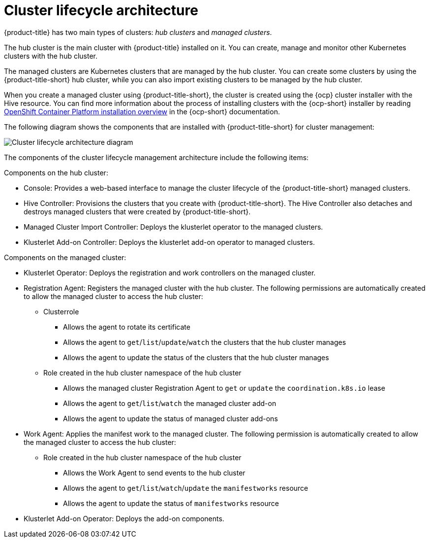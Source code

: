 [#cluster-lifecycle-architecture]
= Cluster lifecycle architecture

{product-title} has two main types of clusters: _hub clusters_ and _managed clusters_. 

The hub cluster is the main cluster with {product-title} installed on it. You can create, manage and monitor other Kubernetes clusters with the hub cluster. 

The managed clusters are Kubernetes clusters that are managed by the hub cluster. You can create some clusters by using the {product-title-short} hub cluster, while you can also import existing clusters to be managed by the hub cluster.

When you create a managed cluster using {product-title-short}, the cluster is created using the {ocp} cluster installer with the Hive resource. You can find more information about the process of installing clusters with the {ocp-short} installer by reading https://access.redhat.com/documentation/en-us/openshift_container_platform/4.9/html/installing/ocp-installation-overview[OpenShift Container Platform installation overview] in the {ocp-short} documentation.  

The following diagram shows the components that are installed with {product-title-short} for cluster management:

image:../images/224_RHACM_Cluster_Lifecycle_Arch_0222.png[Cluster lifecycle architecture diagram] 

The components of the cluster lifecycle management architecture include the following items:

Components on the hub cluster: 

* Console: Provides a web-based interface to manage the cluster lifecycle of the {product-title-short} managed clusters.
* Hive Controller: Provisions the clusters that you create with {product-title-short}. The Hive Controller also detaches and destroys managed clusters that were created by {product-title-short}.
* Managed Cluster Import Controller: Deploys the klusterlet operator to the managed clusters.
* Klusterlet Add-on Controller: Deploys the klusterlet add-on operator to managed clusters.

Components on the managed cluster:

* Klusterlet Operator: Deploys the registration and work controllers on the managed cluster.
* Registration Agent: Registers the managed cluster with the hub cluster. The following permissions are automatically created to allow the managed cluster to access the hub cluster:
+
** Clusterrole
+
*** Allows the agent to rotate its certificate
+
*** Allows the agent to `get`/`list`/`update`/`watch` the clusters that the hub cluster manages
+
*** Allows the agent to update the status of the clusters that the hub cluster manages

** Role created in the hub cluster namespace of the hub cluster
+
*** Allows the managed cluster Registration Agent to `get` or `update` the `coordination.k8s.io` lease 
+
*** Allows the agent to `get`/`list`/`watch` the managed cluster add-on
+
*** Allows the agent to update the status of managed cluster add-ons

* Work Agent: Applies the manifest work to the managed cluster. The following permission is automatically created to allow the managed cluster to access the hub cluster:
+
** Role created in the hub cluster namespace of the hub cluster
+
*** Allows the Work Agent to send events to the hub cluster 
+
*** Allows the agent to `get`/`list`/`watch`/`update` the `manifestworks` resource
+
*** Allows the agent to update the status of `manifestworks` resource 

* Klusterlet Add-on Operator: Deploys the add-on components.




